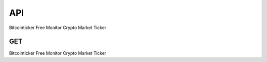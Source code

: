 API
===

Bitcointicker Free Monitor Crypto Market Ticker


GET
---

Bitcointicker Free Monitor Crypto Market Ticker
